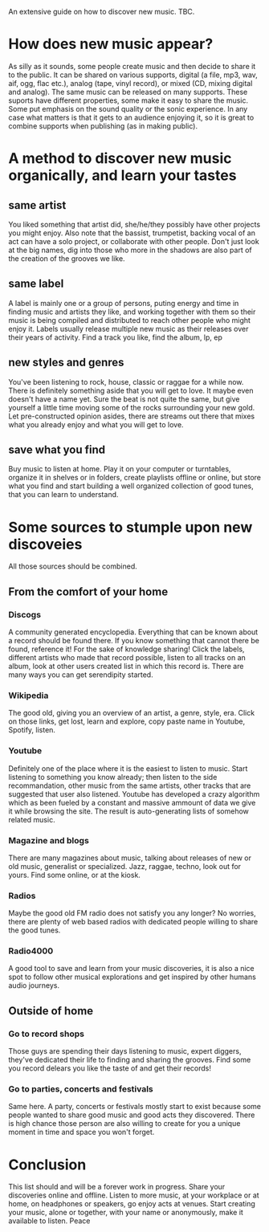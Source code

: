 An extensive guide on how to discover new music. TBC.

* How does new music appear?
As silly as it sounds, some people create music and then decide to share
it to the public.
It can be shared on various supports, digital (a file, mp3, wav, aif, ogg, flac
etc.), analog (tape, vinyl record), or mixed (CD, mixing digital and analog).
The same music can be released on many
supports. These suports have different properties, some make it easy to share
the music. Some put emphasis on the sound quality or the sonic
experience.
In any case what matters is that it gets to an audience enjoying it,
so it is great to combine supports when publishing (as in making public).

* A method to discover new music organically, and learn your tastes
** same artist
You liked something that artist did, she/he/they possibly have other projects you
might enjoy.
Also note that the bassist, trumpetist, backing vocal of an act can
have a solo project, or collaborate with other people. Don't
just look at the big names, dig into those who more in the shadows are also part of the creation of the grooves we like.

** same label
A label is mainly one or a group of persons, puting energy and
time in finding music and artists they like, and working together with
them so their music is being compiled and distributed to reach other
people who might enjoy it. Labels usually release multiple new music as their releases over their years of activity.
Find a track you like, find the album, lp, ep

** new styles and genres
You've been listening to rock, house, classic or raggae for a while now. There
is definitely something aside that you will get to love. It maybe even
doesn't have a name yet. Sure the beat is not quite the same, but give
yourself a little time moving some of the rocks surrounding your new
gold. Let pre-constructed opinion asides, there are streams out there that mixes
what you already enjoy and what you will get to love.

** save what you find
Buy music to listen at home. Play it on your computer or turntables,
organize it in shelves or in folders, create playlists offline or
online, but store what you find and start building a well organized collection of
good tunes, that you can learn to understand.

* Some sources to stumple upon new discoveies
All those sources should be combined.
** From the comfort of your home
*** Discogs
A community generated encyclopedia. Everything that can be known about
a record should be found there. If you know something that cannot
there be found, reference it! For the sake of knowledge sharing!
Click the labels, different artists who made that record possible,
listen to all tracks on an album, look at other users created list in
which this record is. There are many ways you can get serendipity
started.

*** Wikipedia
The good old, giving you an overview of an artist, a genre, style,
era. Click on those links, get lost, learn and explore, copy paste
name in Youtube, Spotify, listen.

*** Youtube
Definitely one of the place where it is the easiest to listen to
music. Start listening to something you know already; then listen to
the side recommandation, other music from the same artists, other
tracks that are suggested that user also listened.
Youtube has developed a crazy algorithm which as been fueled by a
constant and massive ammount of data we give it while browsing the
site. The result is auto-generating lists of somehow related music.
*** Magazine and blogs
There are many magazines about music, talking about releases of new or
old music, generalist or specialized. Jazz, raggae, techno, look out
for yours. Find some online, or at the kiosk.

*** Radios
Maybe the good old FM radio does not satisfy you any longer? No
worries, there are plenty of web based radios with dedicated people
willing to share the good tunes.

*** Radio4000
A good tool to save and learn from your music discoveries, it is also
a nice spot to follow other musical explorations and get inspired by
other humans audio journeys.

** Outside of home 
*** Go to record shops
Those guys are spending their days listening to music, expert
diggers, they've dedicated their life to finding and sharing the
grooves. Find some you record delears you like the taste of and get their records!

*** Go to parties, concerts and festivals
Same here. A party, concerts or festivals mostly start to exist because
some people wanted to share good music and good acts they discovered. There is high chance
those person are also willing to create for you a unique moment in
time and space you won't forget.

* Conclusion
This list should and will be a forever work in progress.
Share your discoveries online and offline.
Listen to more music, at your workplace or at home, on headphones or
speakers, go enjoy acts at venues.
Start creating your music, alone or together, with your name or
anonymously, make it available to listen.
Peace
